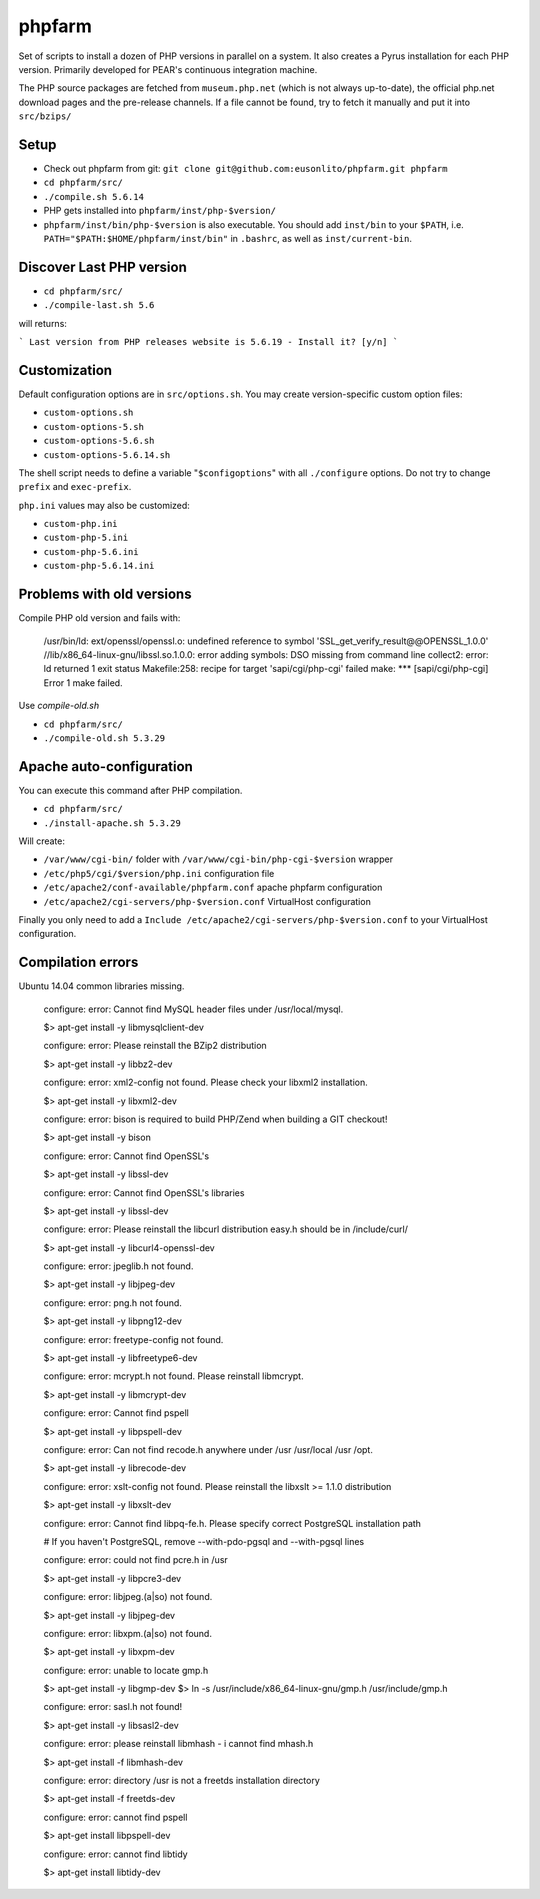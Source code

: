 phpfarm
=======

Set of scripts to install a dozen of PHP versions in parallel on a system.
It also creates a Pyrus installation for each PHP version.
Primarily developed for PEAR's continuous integration machine.

The PHP source packages are fetched from ``museum.php.net`` (which is not
always up-to-date), the official php.net download pages and the
pre-release channels.
If a file cannot be found, try to fetch it manually and put it into
``src/bzips/``


Setup
-----
- Check out phpfarm from git:
  ``git clone git@github.com:eusonlito/phpfarm.git phpfarm``
- ``cd phpfarm/src/``
- ``./compile.sh 5.6.14``
- PHP gets installed into ``phpfarm/inst/php-$version/``
- ``phpfarm/inst/bin/php-$version`` is also executable.
  You should add ``inst/bin`` to your ``$PATH``, i.e.
  ``PATH="$PATH:$HOME/phpfarm/inst/bin"`` in ``.bashrc``,
  as well as ``inst/current-bin``.

Discover Last PHP version
-------------------------

- ``cd phpfarm/src/``
- ``./compile-last.sh 5.6``

will returns:

```
Last version from PHP releases website is 5.6.19 - Install it? [y/n]
```

Customization
-------------
Default configuration options are in ``src/options.sh``.
You may create version-specific custom option files:

- ``custom-options.sh``
- ``custom-options-5.sh``
- ``custom-options-5.6.sh``
- ``custom-options-5.6.14.sh``

The shell script needs to define a variable "``$configoptions``" with
all ``./configure`` options.
Do not try to change ``prefix`` and ``exec-prefix``.

``php.ini`` values may also be customized:

- ``custom-php.ini``
- ``custom-php-5.ini``
- ``custom-php-5.6.ini``
- ``custom-php-5.6.14.ini``

Problems with old versions
--------------------------

Compile PHP old version and fails with:

    /usr/bin/ld: ext/openssl/openssl.o: undefined reference to symbol 'SSL_get_verify_result@@OPENSSL_1.0.0'
    //lib/x86_64-linux-gnu/libssl.so.1.0.0: error adding symbols: DSO missing from command line
    collect2: error: ld returned 1 exit status
    Makefile:258: recipe for target 'sapi/cgi/php-cgi' failed
    make: *** [sapi/cgi/php-cgi] Error 1
    make failed.

Use `compile-old.sh`

- ``cd phpfarm/src/``
- ``./compile-old.sh 5.3.29``

Apache auto-configuration
-------------------------

You can execute this command after PHP compilation.

- ``cd phpfarm/src/``
- ``./install-apache.sh 5.3.29``

Will create:

* ``/var/www/cgi-bin/`` folder with ``/var/www/cgi-bin/php-cgi-$version`` wrapper
* ``/etc/php5/cgi/$version/php.ini`` configuration file
* ``/etc/apache2/conf-available/phpfarm.conf`` apache phpfarm configuration
* ``/etc/apache2/cgi-servers/php-$version.conf`` VirtualHost configuration

Finally you only need to add a ``Include /etc/apache2/cgi-servers/php-$version.conf`` to your VirtualHost configuration.

Compilation errors
------------------

Ubuntu 14.04 common libraries missing.

    configure: error: Cannot find MySQL header files under /usr/local/mysql.

    $> apt-get install -y libmysqlclient-dev

    configure: error: Please reinstall the BZip2 distribution

    $> apt-get install -y libbz2-dev

    configure: error: xml2-config not found. Please check your libxml2 installation.

    $> apt-get install -y libxml2-dev

    configure: error: bison is required to build PHP/Zend when building a GIT checkout!

    $> apt-get install -y bison

    configure: error: Cannot find OpenSSL's

    $> apt-get install -y libssl-dev

    configure: error: Cannot find OpenSSL's libraries

    $> apt-get install -y libssl-dev

    configure: error: Please reinstall the libcurl distribution easy.h should be in /include/curl/

    $> apt-get install -y libcurl4-openssl-dev

    configure: error: jpeglib.h not found.

    $> apt-get install -y libjpeg-dev

    configure: error: png.h not found.

    $> apt-get install -y libpng12-dev

    configure: error: freetype-config not found.

    $> apt-get install -y libfreetype6-dev

    configure: error: mcrypt.h not found. Please reinstall libmcrypt.

    $> apt-get install -y libmcrypt-dev

    configure: error: Cannot find pspell

    $> apt-get install -y libpspell-dev

    configure: error: Can not find recode.h anywhere under /usr /usr/local /usr /opt.

    $> apt-get install -y librecode-dev

    configure: error: xslt-config not found. Please reinstall the libxslt >= 1.1.0 distribution

    $> apt-get install -y libxslt-dev

    configure: error: Cannot find libpq-fe.h. Please specify correct PostgreSQL installation path

    # If you haven't PostgreSQL, remove --with-pdo-pgsql and --with-pgsql lines

    configure: error: could not find pcre.h in /usr

    $> apt-get install -y libpcre3-dev

    configure: error: libjpeg.(a|so) not found.

    $> apt-get install -y libjpeg-dev

    configure: error: libxpm.(a|so) not found.

    $> apt-get install -y libxpm-dev

    configure: error: unable to locate gmp.h

    $> apt-get install -y libgmp-dev
    $> ln -s /usr/include/x86_64-linux-gnu/gmp.h /usr/include/gmp.h

    configure: error: sasl.h not found!

    $> apt-get install -y libsasl2-dev

    configure: error: please reinstall libmhash - i cannot find mhash.h

    $> apt-get install -f libmhash-dev

    configure: error: directory /usr is not a freetds installation directory

    $> apt-get install -f freetds-dev

    configure: error: cannot find pspell

    $> apt-get install libpspell-dev

    configure: error: cannot find libtidy

    $> apt-get install libtidy-dev

